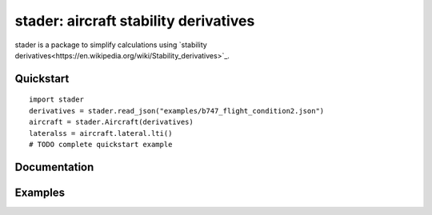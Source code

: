 stader: aircraft stability derivatives
======================================

stader is a package to simplify calculations using `stability derivatives<https://en.wikipedia.org/wiki/Stability_derivatives>`_.

Quickstart
----------

::

  import stader
  derivatives = stader.read_json("examples/b747_flight_condition2.json")
  aircraft = stader.Aircraft(derivatives)
  lateralss = aircraft.lateral.lti()
  # TODO complete quickstart example

Documentation
-------------

Examples
--------
